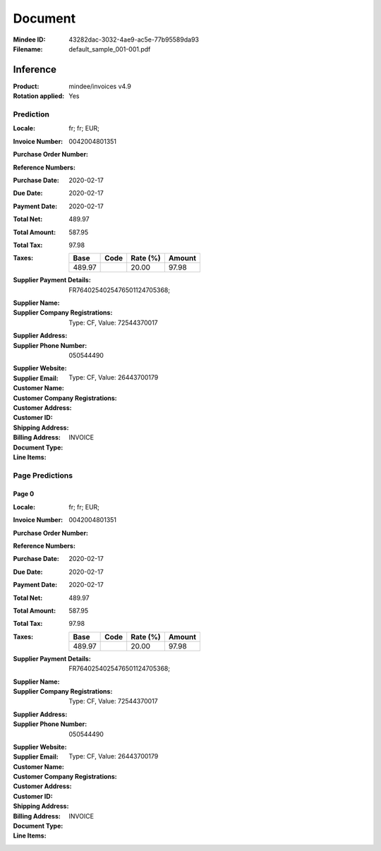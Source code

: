 ########
Document
########
:Mindee ID: 43282dac-3032-4ae9-ac5e-77b95589da93
:Filename: default_sample_001-001.pdf

Inference
#########
:Product: mindee/invoices v4.9
:Rotation applied: Yes

Prediction
==========
:Locale: fr; fr; EUR;
:Invoice Number: 0042004801351
:Purchase Order Number:
:Reference Numbers:
:Purchase Date: 2020-02-17
:Due Date: 2020-02-17
:Payment Date: 2020-02-17
:Total Net: 489.97
:Total Amount: 587.95
:Total Tax: 97.98
:Taxes:
  +---------------+--------+----------+---------------+
  | Base          | Code   | Rate (%) | Amount        |
  +===============+========+==========+===============+
  | 489.97        |        | 20.00    | 97.98         |
  +---------------+--------+----------+---------------+
:Supplier Payment Details: FR7640254025476501124705368;
:Supplier Name:
:Supplier Company Registrations: Type: CF, Value: 72544370017
:Supplier Address:
:Supplier Phone Number: 050544490
:Supplier Website:
:Supplier Email:
:Customer Name:
:Customer Company Registrations: Type: CF, Value: 26443700179
:Customer Address:
:Customer ID:
:Shipping Address:
:Billing Address:
:Document Type: INVOICE
:Line Items:

Page Predictions
================

Page 0
------
:Locale: fr; fr; EUR;
:Invoice Number: 0042004801351
:Purchase Order Number:
:Reference Numbers:
:Purchase Date: 2020-02-17
:Due Date: 2020-02-17
:Payment Date: 2020-02-17
:Total Net: 489.97
:Total Amount: 587.95
:Total Tax: 97.98
:Taxes:
  +---------------+--------+----------+---------------+
  | Base          | Code   | Rate (%) | Amount        |
  +===============+========+==========+===============+
  | 489.97        |        | 20.00    | 97.98         |
  +---------------+--------+----------+---------------+
:Supplier Payment Details: FR7640254025476501124705368;
:Supplier Name:
:Supplier Company Registrations: Type: CF, Value: 72544370017
:Supplier Address:
:Supplier Phone Number: 050544490
:Supplier Website:
:Supplier Email:
:Customer Name:
:Customer Company Registrations: Type: CF, Value: 26443700179
:Customer Address:
:Customer ID:
:Shipping Address:
:Billing Address:
:Document Type: INVOICE
:Line Items:
